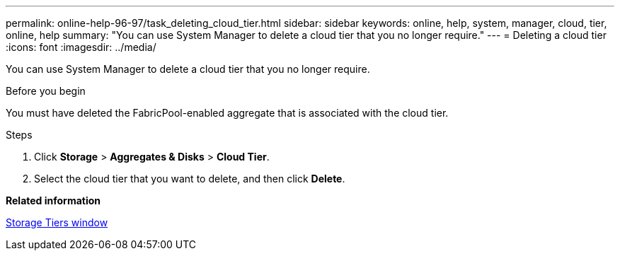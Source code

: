 ---
permalink: online-help-96-97/task_deleting_cloud_tier.html
sidebar: sidebar
keywords: online, help, system, manager, cloud, tier, online, help
summary: "You can use System Manager to delete a cloud tier that you no longer require."
---
= Deleting a cloud tier
:icons: font
:imagesdir: ../media/

[.lead]
You can use System Manager to delete a cloud tier that you no longer require.

.Before you begin

You must have deleted the FabricPool-enabled aggregate that is associated with the cloud tier.

.Steps

. Click *Storage* > *Aggregates & Disks* > *Cloud Tier*.
. Select the cloud tier that you want to delete, and then click *Delete*.

*Related information*

xref:reference_storage_tiers_window.adoc[Storage Tiers window]
